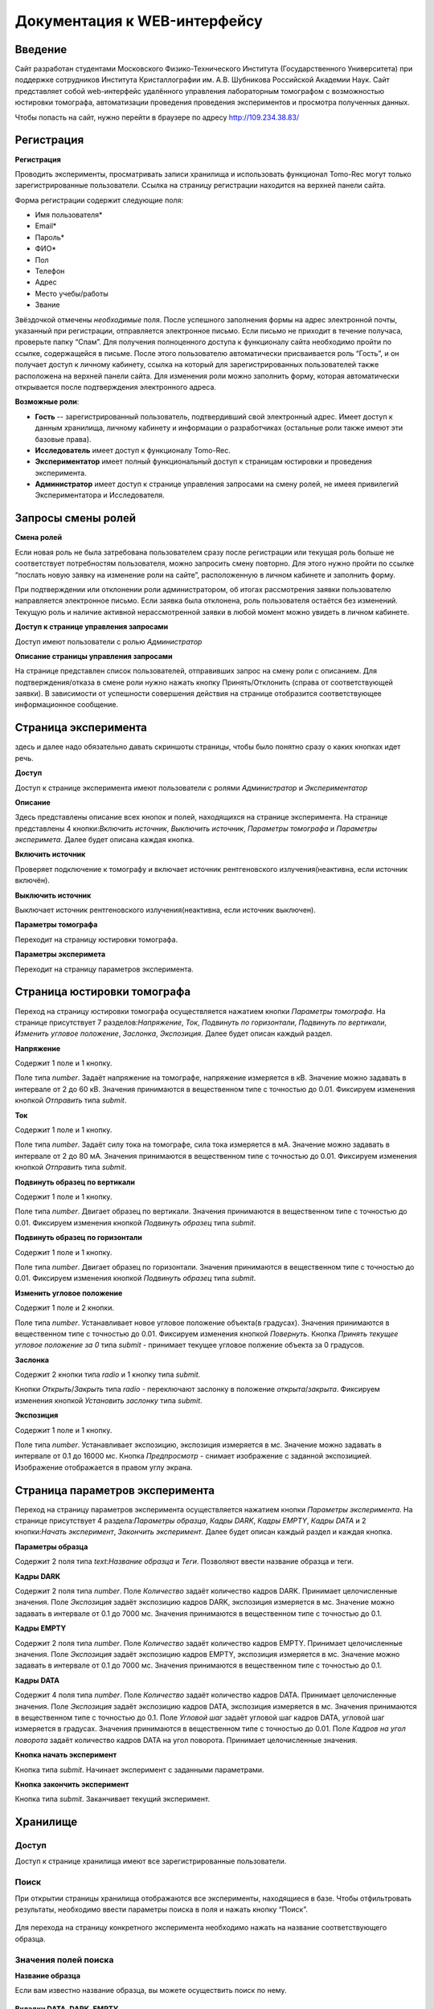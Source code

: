 Документация к WEB-интерфейсу
=============================

Введение
~~~~~~~~

Сайт разработан студентами Московского Физико-Технического Института (Государственного Университета) при поддержке сотрудников Института Кристаллографии им. А.В. Шубникова Российской Академии Наук. Сайт представляет собой web-интерфейс удалённого управления лабораторным томографом с возможностью юстировки томографа, автоматизации проведения проведения экспериментов и просмотра полученных данных.

Чтобы попасть на сайт, нужно перейти в браузере по адресу http://109.234.38.83/

.. figure:: _static/main.jpg

Регистрация
~~~~~~~~~~~

**Регистрация**

Проводить эксперименты, просматривать записи хранилища и использовать функционал Tomo-Rec могут только зарегистрированные пользователи. Ссылка на страницу регистрации находится на верхней панели сайта.

Форма регистрации содержит следующие поля:

+ Имя пользователя\*
+ Email\*
+ Пароль\*
+ ФИО\*
+ Пол
+ Телефон
+ Адрес
+ Место учебы/работы
+ Звание

Звёздочкой отмечены *необходимые* поля. После успешного заполнения формы на адрес электронной почты, указанный при регистрации, отправляется электронное письмо. Если письмо не приходит в течение получаса, проверьте папку “Спам”. Для получения полноценного доступа к функционалу сайта необходимо пройти по ссылке, содержащейся в письме. 
После этого пользователю автоматически присваивается роль “Гость”, и он получает доступ к личному кабинету, ссылка на который для зарегистрированных пользователей также расположена на верхней панели сайта. 
Для изменения роли можно заполнить форму, которая автоматически открывается после подтверждения электронного адреса.


**Возможные роли**:

* **Гость** -- зарегистрированный пользователь, подтвердивший свой электронный адрес. Имеет доступ к данным хранилища, личному кабинету и информации о разработчиках (остальные роли также имеют эти базовые права).

* **Исследователь** имеет доступ к функционалу Tomo-Rec.

* **Экспериментатор** имеет полный функциональный доступ к страницам юстировки и проведения эксперимента.

* **Администратор** имеет доступ к странице управления запросами на смену ролей, не имеея привилегий Экспериментатора и Исследователя.

Запросы смены ролей
~~~~~~~~~~~~~~~~~~~

**Смена ролей**

Если новая роль не была затребована пользователем сразу после регистрации или текущая роль больше не соответствует потребностям пользователя, можно запросить смену повторно. Для этого нужно пройти по ссылке “послать новую заявку на изменение роли на сайте”, расположенную в личном кабинете и заполнить форму. 

При подтверждении или отклонении роли администратором, об итогах рассмотрения заявки пользователю направляется электронное письмо. Если заявка была отклонена, роль пользователя остаётся без изменений. Текущую роль и наличие активной нерассмотренной заявки в любой момент можно увидеть в личном кабинете.

**Доступ к странице управления запросами**

Доступ имеют пользователи с ролью *Администратор*

**Описание страницы управления запросами**

На странице представлен список пользователей, отправивших запрос на смену роли с описанием. Для подтверждения/отказа в смене роли нужно нажать кнопку Принять/Отклонить (справа от соответствующей заявки). В зависимости от успешности совершения действия на странице отобразится соответствующее информационное сообщение.

Страница эксперимента
~~~~~~~~~~~~~~~~~~~~~

здесь и далее надо обязательно давать скриншоты страницы, чтобы было понятно сразу о каких кнопках идет речь.

**Доступ**

Доступ к странице эксперимента имеют пользователи с ролями *Администратор* и *Экспериментатор*

**Описание**

Здесь представлены описание вcех кнопок и полей, находящихся на странице эксперимента.
На странице представлены 4 кнопки:*Включить источник*, *Выключить источник*, *Параметры томографа* и *Параметры эксперимета*. Далее будет описана каждая кнопка.

**Включить источник**

Проверяет подключение к томографу и включает источник рентгеновского излучения(неактивна, если источник включён).

**Выключить источник**

Выключает источник рентгеновского излучения(неактивна, если источник выключен).

**Параметры томографа**

Переходит на страницу юстировки томографа.

**Параметры эксперимета**

Переходит на страницу параметров эксперимента.

Страница юстировки томографа
~~~~~~~~~~~~~~~~~~~~~~~~~~~~~

Переход на страницу юстировки томографа осуществляется нажатием кнопки *Параметры томографа*. На странице присутствует 7 разделов:*Напряжение*, *Ток*, *Подвинуть по горизонтали*, *Подвинуть по вертикали*, *Изменить угловое положение*, *Заслонка*, *Экспозиция*. Далее будет описан каждый раздел.

**Напряжение**

Содержит 1 поле и 1 кнопку.

Поле типа *number*. Задаёт напряжение на томографе, напряжение измеряется в кВ. Значение можно задавать в интервале от 2 до 60 кВ. Значения принимаются в вещественном типе с точностью до 0.01. Фиксируем изменения кнопкой *Отправить* типа *submit*.

**Ток**

Содержит 1 поле и 1 кнопку.

Поле типа *number*. Задаёт силу тока на томографе, сила тока измеряется в мА. Значение можно задавать в интервале от 2 до 80 мА. Значения принимаются в вещественном типе с точностью до 0.01. Фиксируем изменения кнопкой *Отправить* типа *submit*.

**Подвинуть образец по вертикали**

Содержит 1 поле и 1 кнопку.

Поле типа *number*. Двигает образец по вертикали. Значения принимаются в вещественном типе с точностью до 0.01. Фиксируем изменения кнопкой *Подвинуть образец* типа *submit*.

**Подвинуть образец по горизонтали**

Содержит 1 поле и 1 кнопку.

Поле типа *number*. Двигает образец по горизонтали. Значения принимаются в вещественном типе с точностью до 0.01. Фиксируем изменения кнопкой *Подвинуть образец* типа *submit*.

**Изменить угловое положение**

Содержит 1 поле и 2 кнопки.

Поле типа *number*. Устанавливает новое угловое положение объекта(в градусах). Значения принимаются в вещественном типе с точностью до 0.01. Фиксируем изменения кнопкой *Повернуть*. Кнопка *Принять текущее угловое положение за 0* типа *submit* - принимает текущее угловое полжение объекта за 0 градусов.

**Заслонка**

Содержит 2 кнопки типа *radio* и 1 кнопку типа *submit*.

Кнопки *Открыть*/*Закрыть* типа *radio* - переключают заслонку в положение *открыта*/*закрыта*. Фиксируем изменения кнопкой *Установить заслонку* типа *submit*.

**Экспозиция**

Содержит 1 поле и 1 кнопку.

Поле типа *number*. Устанавливает экспозицию, экспозиция измеряется в мс. Значение можно задавать в интервале от 0.1 до 16000 мс. Кнопка *Предпросмотр* - снимает изображение с заданной экспозицией. Изображение отображается в правом углу экрана.

Страница параметров эксперимента
~~~~~~~~~~~~~~~~~~~~~~~~~~~~~~~~

Переход на страницу параметров эксперимента осуществляется нажатием кнопки *Параметры эксперимента*. На странице присутствует 4 раздела:*Параметры образца*, *Кадры DARK*, *Кадры EMPTY*, *Кадры DATA* и 2 кнопки:*Начать эксперимент*, *Закончить эксперимент*. Далее будет описан каждый раздел и каждая кнопка.

**Параметры образца**

Содержит 2 поля типа *text*:*Название образца* и *Теги*. Позволяют ввести название образца и теги.

**Кадры DARK**

Содержит 2 поля типа *number*. Поле *Количество* задаёт количество кадров DARK. Принимает целочисленные значения. Поле *Экспозиция* задаёт экспозицию кадров DARK, экспозиция измеряется в мс. Значение можно задавать в интервале от 0.1 до 7000 мс. Значения принимаются в вещественном типе с точностью до 0.1.

**Кадры EMPTY**

Содержит 2 поля типа *number*. Поле *Количество* задаёт количество кадров EMPTY. Принимает целочисленные значения. Поле *Экспозиция* задаёт экспозицию кадров EMPTY, экспозиция измеряется в мс. Значение можно задавать в интервале от 0.1 до 7000 мс. Значения принимаются в вещественном типе с точностью до 0.1.

**Кадры DATA**

Содержит 4 поля типа *number*. Поле *Количество* задаёт количество кадров DATA. Принимает целочисленные значения. Поле *Экспозиция* задаёт экспозицию кадров DATA, экспозиция измеряется в мс. Значения принимаются в вещественном типе с точностью до 0.1. Поле *Угловой шаг* задаёт угловой шаг кадров DATA, угловой шаг измеряется в градусах. Значения принимаются в вещественном типе с точностью до 0.01. Поле *Кадров на угол поворота* задаёт количество кадров DATA на угол поворота. Принимает целочисленные значения.

**Кнопка начать эксперимент**

Кнопка типа *submit*. Начинает эксперимент с заданными параметрами.

**Кнопка закончить эксперимент**

Кнопка типа *submit*. Заканчивает текущий эксперимент. 


Хранилище
~~~~~~~~~

.. figure:: _static/storage.png

Доступ
""""""

Доступ к странице хранилища имеют все зарегистрированные пользователи.

Поиск
"""""

При открытии страницы хранилища отображаются все эксперименты, находящиеся в базе.
Чтобы отфильтровать результаты, необходимо ввести параметры поиска в поля и нажать кнопку “Поиск”.

.. figure:: _static/search_button.png
Для перехода на страницу конкретного эксперимента необходимо нажать на название соответствующего образца.

Значения полей поиска
"""""""""""""""""""""
**Название образца**

Если вам известно название образца, вы можете осуществить поиск по нему.

.. figure:: _static/specimen.png

**Вкладки DATA, DARK, EMPTY**

Для того, чтобы настроить параметры для каждого из конкретных этапов эксперимента, нажмите на соответствующую кнопку. Для каждого параметра можно задать значения "от" и "до" в соответствующих единицах измерения.

.. figure:: _static/storage_search.png

Страница эксперимента
"""""""""""""""""""""

Вверху страницы отображены основные параметры эксперимента. 

.. figure:: _static/experiment_info.png

Внизу страницы расположен список всех изображений эксперимента.

.. figure:: _static/frames_list.png

Сообщение в середине экрана отображает состояние загрузки изображений.

.. figure:: _static/loading_waiting.png

.. figure:: _static/loading_success.png

Как только изображения загружены, можно нажать на номер любого изображения и открыть его.

.. figure:: _static/frame_example.png
